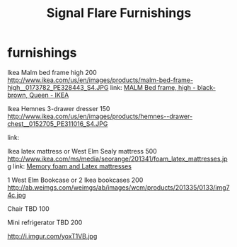 * furnishings

Ikea Malm bed frame high 200
http://www.ikea.com/us/en/images/products/malm-bed-frame-high__0173782_PE328443_S4.JPG
link: [[http://www.ikea.com/us/en/images/products/malm-bed-frame-high__0173782_PE328443_S4.JPG][MALM Bed frame, high - black-brown, Queen - IKEA]]

Ikea Hemnes 3-drawer dresser 150
http://www.ikea.com/us/en/images/products/hemnes--drawer-chest__0152705_PE311016_S4.JPG


link:




Ikea latex mattress or West Elm Sealy mattress 500
http://www.ikea.com/ms/media/seorange/201341/foam_latex_mattresses.jpg
link: [[http://www.ikea.com/us/en/catalog/categories/departments/bedroom/24823/][Memory foam and Latex mattresses]]

1 West Elm Bookcase or 2 Ikea bookcases 200
http://ab.weimgs.com/weimgs/ab/images/wcm/products/201335/0133/img74c.jpg

Chair TBD 100

Mini refrigerator TBD 200

http://i.imgur.com/yoxT1VB.jpg

* export settings                                          :ARCHIVE:noexport:
#+HTML_HEAD: <link rel='stylesheet' type='text/css' href='http://jaydixit.github.io/custom-css/gmail.css' />
#+HTML_HEAD: <link rel='stylesheet' type='text/css' href='/Users/jay/Dropbox/web-design/custom-css/gmail.css' />
#+HTML_HEAD: <link rel='stylesheet' type='text/css' href='/Users/jay/Dropbox/web-design/custom-css/sexy-ordered-lists-module.css' />
#+HTML_HEAD: <link rel='stylesheet' type='text/css' href='/Users/jay/Dropbox/web-design/custom-css/org-hierarchy.css' />
#+OPTIONS:   H:6 num:nil toc:nil :nil @:t ::t |:t ^:t -:t f:t *:t <:t
#+TITLE: Signal Flare Furnishings

...
